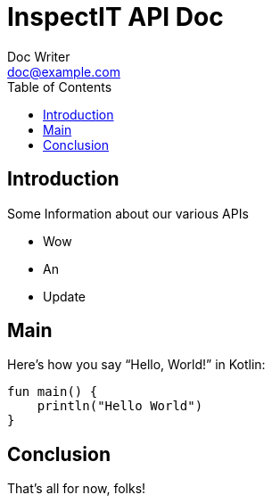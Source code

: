 = InspectIT API Doc
Doc Writer <doc@example.com>
:reproducible:
:listing-caption: Listing
:source-highlighter: rouge
:toc:

== Introduction

Some Information about our various APIs

[square]
* Wow
* An
* Update

== Main

Here's how you say "`Hello, World!`" in Kotlin:


[source,kotlin]
----

fun main() {
    println("Hello World")
}
----

== Conclusion

That's all for now, folks!

